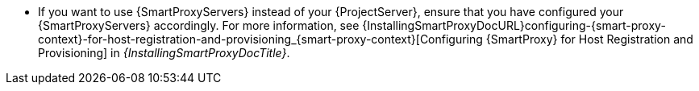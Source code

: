 * If you want to use {SmartProxyServers} instead of your {ProjectServer}, ensure that you have configured your {SmartProxyServers} accordingly.
ifdef::orcharhino[]
For more information, see xref:configuring-{smart-proxy-context}-for-host-registration-and-provisioning_{context}[].
endif::[]
ifndef::orcharhino[]
For more information, see {InstallingSmartProxyDocURL}configuring-{smart-proxy-context}-for-host-registration-and-provisioning_{smart-proxy-context}[Configuring {SmartProxy} for Host Registration and Provisioning] in _{InstallingSmartProxyDocTitle}_.
endif::[]